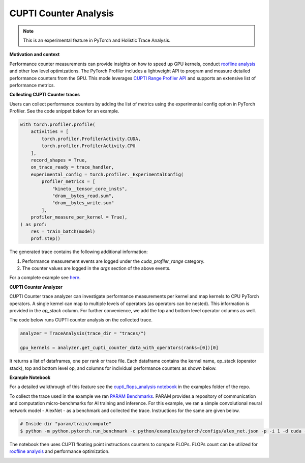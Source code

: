 CUPTI Counter Analysis
=======================
.. note::
    This is an experimental feature in PyTorch and Holistic Trace Analysis.

**Motivation and context**

Performance counter measurements can provide insights on how to speed up GPU
kernels, conduct `roofline analysis`_ and other low level optimizations. The
PyTorch Profiler includes a lightweight API to program and measure detailed
performance counters from the GPU. This mode leverages `CUPTI Range Profiler
API <https://docs.nvidia.com/cupti/r_main.html#r_profiler>`_  and supports an
extensive list of performance metrics.


**Collecting CUPTI Counter traces**

Users can collect performance counters by adding the list of metrics using the
experimental config option in PyTorch Profiler. See the code snippet below for
an example.

.. code-block:: python

    with torch.profiler.profile(
        activities = [
            torch.profiler.ProfilerActivity.CUDA,
            torch.profiler.ProfilerActivity.CPU
        ],
        record_shapes = True,
        on_trace_ready = trace_handler,
        experimental_config = torch.profiler._ExperimentalConfig(
            profiler_metrics = [
                "kineto__tensor_core_insts",
                "dram__bytes_read.sum",
                "dram__bytes_write.sum"
            ],
        profiler_measure_per_kernel = True),
    ) as prof:
        res = train_batch(model)
        prof.step()

The generated trace contains the following additional information:

#. Performance measurement events are logged under the `cuda_profiler_range` category.
#. The counter values are logged in the *args* section of the above events.

For a complete example see `here <https://github.com/facebookresearch/HolisticTraceAnalysis/blob/main/examples/cupti_flops_analysis.py>`_.

**CUPTI Counter Analyzer**

CUPTI Counter trace analyzer can investigate performance measurements per
kernel and map kernels to CPU PyTorch operators. A single kernel can map to
multiple levels of operators (as operators can be nested). This information is
provided in the `op_stack` column. For further convenience, we add the top and
bottom level operator columns as well.

The code below runs CUPTI counter analysis on the collected trace.

.. code-block:: python

   analyzer = TraceAnalysis(trace_dir = "traces/")

   gpu_kernels = analyzer.get_cupti_counter_data_with_operators(ranks=[0])[0]

It returns a list of dataframes, one per rank or trace file. Each dataframe
contains the kernel name, op_stack (operator stack), top and bottom level op,
and columns for individual performance counters as shown below.

.. image:: ../_static/cupti_counter_analysis.png

**Example Notebook**

For a detailed walkthrough of this feature see the `cupti_flops_analysis
notebook
<https://github.com/facebookresearch/HolisticTraceAnalysis/blob/main/examples/cupti_flops_analysis.ipynb>`_
in the examples folder of the repo.

To collect the trace used in the example we ran `PARAM Benchmarks
<https://github.com/facebookresearch/param/tree/main/train/compute/python>`_.
PARAM provides a repository of communication and computation micro-benchmarks
for AI training and inference. For this example, we ran a simple convolutional
neural network model - AlexNet - as a benchmark and collected the trace.
Instructions for the same are given below.

.. code-block:: bash

  # Inside dir "param/train/compute"
  $ python -m python.pytorch.run_benchmark -c python/examples/pytorch/configs/alex_net.json -p -i 1 -d cuda --cupti-profiler --cupti-profiler-measure-per-kernel

The notebook then uses CUPTI floating point instructions counters to compute
FLOPs. FLOPs count can be utilized for `roofline analysis`_ and performance
optimization.

.. image:: ../_static/cupti_counter_analysis_flops.png

.. _roofline analysis: https://en.wikipedia.org/wiki/Roofline_model
